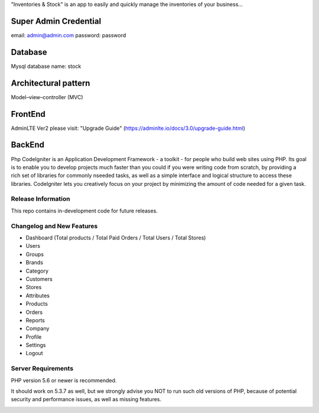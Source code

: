 "Inventories & Stock" is an app to easily and quickly manage the inventories of your business... 

######################
Super Admin Credential
######################
email: admin@admin.com
password: password

######################
Database
######################
Mysql database name: stock

####################
Architectural pattern
####################
Model–view–controller (MVC)

######################
FrontEnd
######################
AdminLTE Ver2 
please visit: "Upgrade Guide" (https://adminlte.io/docs/3.0/upgrade-guide.html)

####################
BackEnd
####################
Php 
CodeIgniter is an Application Development Framework - a toolkit - for people
who build web sites using PHP. Its goal is to enable you to develop projects
much faster than you could if you were writing code from scratch, by providing
a rich set of libraries for commonly nseeded tasks, as well as a simple
interface and logical structure to access these libraries. CodeIgniter lets
you creatively focus on your project by minimizing the amount of code needed
for a given task.


*******************
Release Information
*******************

This repo contains in-development code for future releases. 

**************************
Changelog and New Features
**************************
- Dashboard (Total products / Total Paid Orders / Total Users / Total Stores)
- Users
- Groups
- Brands
- Category
- Customers
- Stores
- Attributes
- Products
- Orders
- Reports
- Company
- Profile
- Settings
- Logout

*******************
Server Requirements
*******************
PHP version 5.6 or newer is recommended.

It should work on 5.3.7 as well, but we strongly advise you NOT to run
such old versions of PHP, because of potential security and performance
issues, as well as missing features.



.. image:: https://raw.githubusercontent.com/Pabloanm/stock/master/captures/Stock_ERD.png?sanitize=true

.. image:: https://raw.githubusercontent.com/Pabloanm/stock/master/captures/AddOrder.png?sanitize=true

.. image:: https://raw.githubusercontent.com/Pabloanm/stock/master/captures/ManageOrders.png?sanitize=true


